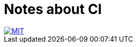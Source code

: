 = Notes about CI

image::https://img.shields.io/badge/license-MIT-blue.svg[MIT, link="https://opensource.org/licenses/MIT"]
